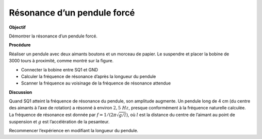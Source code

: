 .. 6.3
   
Résonance d’un pendule forcé
----------------------------

**Objectif**

Démontrer la résonance d’un pendule forcé.

.. image:: schematics/driven-pendulum.svg
	   :width: 300px
.. image:: pics/resonance-pendulum.jpg
	   :width: 300px

**Procédure**

Réaliser un pendule avec deux aimants boutons et un morceau de papier.
Le suspendre et placer la bobine de 3000 tours à proximité, comme montré
sur la figure.

-  Connecter la bobine entre SQ1 et GND
-  Calculer la fréquence de résonance d’après la longueur du pendule
-  Scanner la fréquence au voisinage de la fréquence de résonance
   attendue

**Discussion**

Quand SQ1 atteint la fréquence de résonance du pendule, son amplitude
augmente. Un pendule long de 4 cm (du centre des aimants à l’axe de
rotation) a résonné à environ :math:`2,5~Hz`, presque conformément à la
fréquence naturelle calculée. La fréquence de résonance est donnée par
:math:`f = 1/(2\pi\sqrt{g/l})`, où :math:`l` est la distance du centre de
l’aimant au point de suspension et :math:`g` est l’accélération de la
pesanteur.

Recommencer l’expérience en modifiant la longueur du pendule.
